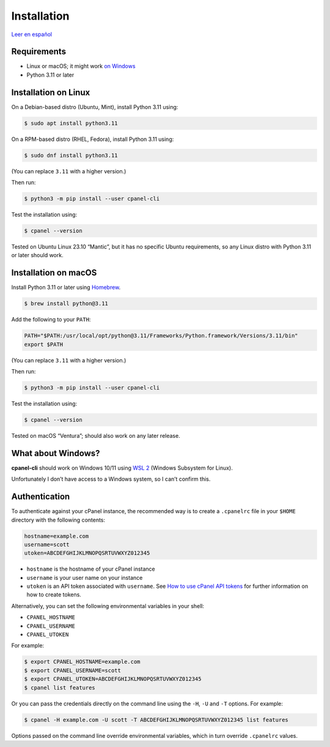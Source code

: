 ============
Installation
============

`Leer en español </es/stable/installation.html>`_

Requirements
============

- Linux or macOS; it might work `on Windows`_
- Python 3.11 or later

.. _`on Windows`: #what-about-windows

Installation on Linux
=====================

On a Debian-based distro (Ubuntu, Mint), install Python 3.11 using:

.. code:: sh

    $ sudo apt install python3.11

On a RPM-based distro (RHEL, Fedora), install Python 3.11 using:

.. code:: sh

    $ sudo dnf install python3.11

(You can replace ``3.11`` with a higher version.)

Then run:

.. code:: sh

    $ python3 -m pip install --user cpanel-cli

Test the installation using:

.. code:: sh

    $ cpanel --version

Tested on Ubuntu Linux 23.10 “Mantic”, but it has no specific Ubuntu requirements,
so any Linux distro with Python 3.11 or later should work.

Installation on macOS
=====================

Install Python 3.11 or later using `Homebrew <https://brew.sh/>`_.

.. code:: sh

    $ brew install python@3.11

Add the following to your ``PATH``:

.. code:: sh

    PATH="$PATH:/usr/local/opt/python@3.11/Frameworks/Python.framework/Versions/3.11/bin"
    export $PATH

(You can replace ``3.11`` with a higher version.)

Then run:

.. code:: sh

    $ python3 -m pip install --user cpanel-cli

Test the installation using:

.. code:: sh

    $ cpanel --version

Tested on macOS “Ventura”; should also work on any later release.

What about Windows?
===================

**cpanel-cli** should work on Windows 10/11 using `WSL 2`_ (Windows Subsystem for Linux).

.. _`WSL 2`: https://docs.microsoft.com/en-us/windows/wsl/about

Unfortunately I don’t have access to a Windows system, so I can’t confirm this.

Authentication
==============

To authenticate against your cPanel instance, the recommended way is to create a
``.cpanelrc`` file in your ``$HOME`` directory with the following contents:

.. code:: sh

    hostname=example.com
    username=scott
    utoken=ABCDEFGHIJKLMNOPQSRTUVWXYZ012345

- ``hostname`` is the hostname of your cPanel instance
- ``username`` is your user name on your instance
- ``utoken`` is an API token associated with ``username``. See `How to use cPanel API tokens`_ for
  further information on how to create tokens.

.. _`How to use cPanel API tokens`: https://docs.cpanel.net/knowledge-base/security/how-to-use-cpanel-api-tokens/

Alternatively, you can set the following environmental variables in your shell:

- ``CPANEL_HOSTNAME``
- ``CPANEL_USERNAME``
- ``CPANEL_UTOKEN``

For example:

.. code:: sh

    $ export CPANEL_HOSTNAME=example.com
    $ export CPANEL_USERNAME=scott
    $ export CPANEL_UTOKEN=ABCDEFGHIJKLMNOPQSRTUVWXYZ012345
    $ cpanel list features

Or you can pass the credentials directly on the command line using the ``-H``, ``-U`` and
``-T`` options. For example:

.. code:: sh

    $ cpanel -H example.com -U scott -T ABCDEFGHIJKLMNOPQSRTUVWXYZ012345 list features

Options passed on the command line override environmental variables, which in turn override
``.cpanelrc`` values.
